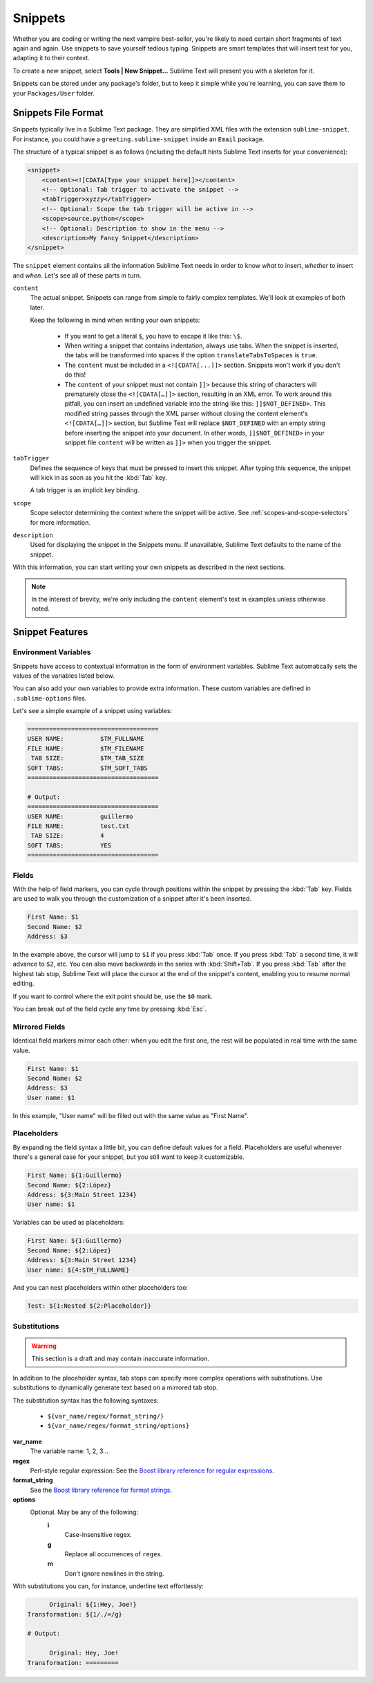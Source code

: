 Snippets
========

Whether you are coding or writing the next vampire best-seller, you're likely to
need certain short fragments of text again and again. Use snippets to save yourself
tedious typing. Snippets are smart templates that will insert text for you,
adapting it to their context.

To create a new snippet, select **Tools | New Snippet...** Sublime Text will
present you with a skeleton for it.

Snippets can be stored under any package's folder, but to keep it simple while
you're learning, you can save them to your ``Packages/User`` folder.

Snippets File Format
********************

Snippets typically live in a Sublime Text package. They are simplified XML files
with the extension ``sublime-snippet``. For instance, you could have a
``greeting.sublime-snippet`` inside an ``Email`` package.

The structure of a typical snippet is as follows (including the default hints
Sublime Text inserts for your convenience):

.. code-block:: xml

    <snippet>
        <content><![CDATA[Type your snippet here]]></content>
        <!-- Optional: Tab trigger to activate the snippet -->
        <tabTrigger>xyzzy</tabTrigger>
        <!-- Optional: Scope the tab trigger will be active in -->
        <scope>source.python</scope>
        <!-- Optional: Description to show in the menu -->
        <description>My Fancy Snippet</description>
    </snippet>

The ``snippet`` element contains all the information Sublime Text needs in order
to know *what* to insert, *whether* to insert and *when*. Let's see all of
these parts in turn.

``content``
    The actual snippet. Snippets can range from simple to fairly complex
    templates. We'll look at examples of both later.

    Keep the following in mind when writing your own snippets:

        - If you want to get a literal ``$``, you have to escape it like this: ``\$``.

        - When writing a snippet that contains indentation, always use tabs.
          When the snippet is inserted, the tabs will be transformed into spaces
          if the option ``translateTabsToSpaces`` is ``true``.

        - The ``content`` must be included in a ``<![CDATA[...]]>`` section.
          Snippets won't work if you don't do this!

        - The ``content`` of your snippet must not contain ``]]>`` because this
          string of characters will prematurely close the ``<![CDATA[…]]>`` section,
          resulting in an XML error. To work around this pitfall, you can insert an
          undefined variable into the string like this: ``]]$NOT_DEFINED>``. This
          modified string passes through the XML parser without closing the content
          element's ``<![CDATA[…]]>`` section, but Sublime Text will replace
          ``$NOT_DEFINED`` with an empty string before inserting the snippet into
          your document. In other words, ``]]$NOT_DEFINED>`` in your snippet file
          ``content`` will be written as ``]]>`` when you trigger the snippet.

``tabTrigger``
    Defines the sequence of keys that must be pressed to insert this snippet. After typing
    this sequence, the snippet will kick in as soon as you hit the :kbd:`Tab` key.

    A tab trigger is an implicit key binding.

``scope``
    Scope selector determining the context where the snippet will be active.
    See :ref:`scopes-and-scope-selectors` for more information.

``description``
    Used for displaying the snippet in the Snippets menu. If unavailable, Sublime Text
    defaults to the name of the snippet.

With this information, you can start writing your own snippets as described in
the next sections.

.. note::
    In the interest of brevity, we're only including the ``content``
    element's text in examples unless otherwise noted.

Snippet Features
****************

Environment Variables
---------------------

Snippets have access to contextual information in the form of environment variables.
Sublime Text automatically sets the values of the variables listed below.

You can also add your own variables to provide extra information. These custom
variables are defined in ``.sublime-options`` files.

======================    ====================================================================================
**$PARAM1, $PARAM2...**    Arguments passed to the ``insert_snippet`` command. (Not covered here.)
**$SELECTION**             The text that was selected when the snippet was triggered.
**$TM_CURRENT_LINE**       Content of the cursor's line when the snippet was triggered.
**$TM_CURRENT_WORD**       Word under the cursor when the snippet was triggered.
**$TM_FILENAME**           Name of the file being edited, including extension.
**$TM_FILEPATH**           Path to the file being edited.
**$TM_FULLNAME**           User's user name.
**$TM_LINE_INDEX**         Column where the snippet is being inserted, 0 based.
**$TM_LINE_NUMBER**        Row where the snippet is being inserted, 1 based.
**$TM_SELECTED_TEXT**      An alias for **$SELECTION**.
**$TM_SOFT_TABS**          ``YES`` if ``translate_tabs_to_spaces`` is true, otherwise ``NO``.
**$TM_TAB_SIZE**           Spaces per-tab (controlled by the ``tab_size`` option).
======================    ====================================================================================

Let's see a simple example of a snippet using variables:

.. code-block:: perl

    ====================================
    USER NAME:          $TM_FULLNAME
    FILE NAME:          $TM_FILENAME
     TAB SIZE:          $TM_TAB_SIZE
    SOFT TABS:          $TM_SOFT_TABS
    ====================================

    # Output:
    ====================================
    USER NAME:          guillermo
    FILE NAME:          test.txt
     TAB SIZE:          4
    SOFT TABS:          YES
    ====================================


Fields
------

With the help of field markers, you can cycle through positions within the
snippet by pressing the :kbd:`Tab` key. Fields are used to walk you through the
customization of a snippet after it's been inserted.

.. code-block:: perl

    First Name: $1
    Second Name: $2
    Address: $3

In the example above, the cursor will jump to ``$1`` if you press :kbd:`Tab` once.
If you press :kbd:`Tab` a second time, it will advance to ``$2``, etc. You can also
move backwards in the series with :kbd:`Shift+Tab`. If you press :kbd:`Tab` after the
highest tab stop, Sublime Text will place the cursor at the end of the snippet's
content, enabling you to resume normal editing.

If you want to control where the exit point should be, use the ``$0`` mark.

You can break out of the field cycle any time by pressing :kbd:`Esc`.

Mirrored Fields
---------------

Identical field markers mirror each other: when you edit the first one, the rest
will be populated in real time with the same value.

.. code-block:: perl

    First Name: $1
    Second Name: $2
    Address: $3
    User name: $1

In this example, "User name" will be filled out with the same value as "First Name".

Placeholders
-------------

By expanding the field syntax a little bit, you can define default values for
a field. Placeholders are useful whenever there's a general case for your snippet,
but you still want to keep it customizable.

.. code-block:: perl

    First Name: ${1:Guillermo}
    Second Name: ${2:López}
    Address: ${3:Main Street 1234}
    User name: $1

Variables can be used as placeholders:

.. code-block:: perl

    First Name: ${1:Guillermo}
    Second Name: ${2:López}
    Address: ${3:Main Street 1234}
    User name: ${4:$TM_FULLNAME}

And you can nest placeholders within other placeholders too:

.. code-block:: perl

    Test: ${1:Nested ${2:Placeholder}}

Substitutions
-------------

.. WARNING::
    This section is a draft and may contain inaccurate information.

In addition to the placeholder syntax, tab stops can specify more complex operations
with substitutions. Use substitutions to dynamically generate text based on a mirrored
tab stop.

The substitution syntax has the following syntaxes:

    - ``${var_name/regex/format_string/}``
    - ``${var_name/regex/format_string/options}``

**var_name**
    The variable name: 1, 2, 3...

**regex**
    Perl-style regular expression: See the `Boost library reference for regular expressions <http://www.boost.org/doc/libs/1_44_0/libs/regex/doc/html/boost_regex/syntax/perl_syntax.html>`_.

**format_string**
    See the `Boost library reference for format strings <http://www.boost.org/doc/libs/1_44_0/libs/regex/doc/html/boost_regex/format/perl_format.html>`_.

**options**
    Optional. May be any of the following:
        **i**
            Case-insensitive regex.
        **g**
            Replace all occurrences of ``regex``.
        **m**
            Don't ignore newlines in the string.

With substitutions you can, for instance, underline text effortlessly:

.. code-block:: perl

          Original: ${1:Hey, Joe!}
    Transformation: ${1/./=/g}

    # Output:

          Original: Hey, Joe!
    Transformation: =========

